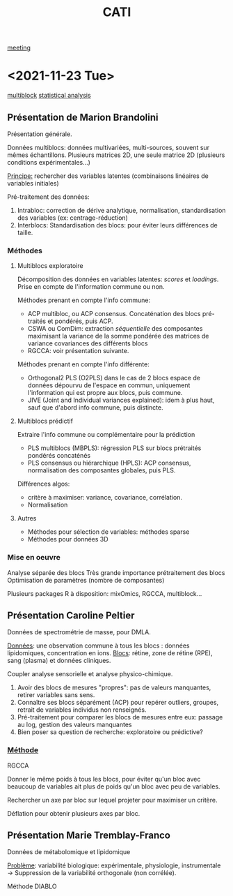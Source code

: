 :PROPERTIES:
:ID:       a0cf98b4-cd90-49fc-ba0a-60896e2770db
:END:
#+title: CATI
[[id:2dff42d8-b57a-4c3a-8619-3bfde728f67e][meeting]]

* <2021-11-23 Tue>
:PROPERTIES:
:ID:       5343a1a6-6c81-40b4-8828-1e863d25572a
:END:

[[id:24ef59cd-44ec-4f2c-90f6-f16d56dab7ac][multiblock]] [[id:99bf9725-eb93-4ec3-9c91-54eb9ad90686][statistical analysis]]

** Présentation de Marion Brandolini
Présentation générale.

Données multiblocs: données multivariées, multi-sources, souvent sur mêmes échantillons.
Plusieurs matrices 2D, une seule matrice 2D (plusieurs conditions expérimentales...)

_Principe:_ rechercher des variables latentes (combinaisons linéaires de variables initiales)

Pré-traitement des données:
1. Intrabloc: correction de dérive analytique, normalisation, standardisation des variables (ex: centrage-réduction)
2. Interblocs: Standardisation des blocs: pour éviter leurs différences de taille.

*** Méthodes

**** Multiblocs exploratoire
Décomposition des données en variables latentes: /scores/ et /loadings/. Prise en compte de l'information commune ou non.

Méthodes prenant en compte l'info commune:
- ACP multibloc, ou ACP consensus. Concaténation des blocs pré-traités et pondérés, puis ACP.
- CSWA ou ComDim: extraction /séquentielle/ des composantes maximisant la variance de la somme pondérée des matrices de variance covariances des différents blocs
- RGCCA: voir présentation suivante.
  
Méthodes prenant en compte l'info différente:
- Orthogonal2 PLS (O2PLS) dans le cas de 2 blocs
  espace de données dépourvu de l'espace en commun, uniquement l'information qui est propre aux blocs, puis commune.
- JIVE (Joint and Individual variances explained): idem à plus haut, sauf que d'abord info commune, puis distincte.

**** Multiblocs prédictif
Extraire l'info commune ou complémentaire pour la prédiction

- PLS multiblocs (MBPLS): régression PLS sur blocs prétraités pondérés concaténés
- PLS consensus ou hiérarchique (HPLS): ACP consensus, normalisation des composantes globales, puis PLS.

Différences algos:
- critère à maximiser: variance, covariance, corrélation.
- Normalisation

**** Autres
- Méthodes pour sélection de variables: méthodes sparse
- Méthodes pour données 3D
  
*** Mise en oeuvre
Analyse séparée des blocs
Très grande importance prétraitement des blocs
Optimisation de paramètres (nombre de composantes)

Plusieurs packages R à disposition: mixOmics, RGCCA, multiblock... 

** Présentation Caroline Peltier

Données de spectrométrie de masse, pour DMLA.

_Données_: une observation commune à tous les blocs : données lipidomiques, concentration en ions.
_Blocs_: rétine, zone de rétine (RPE), sang (plasma) et données cliniques.

Coupler analyse sensorielle et analyse physico-chimique.

1. Avoir des blocs de mesures "propres": pas de valeurs manquantes, retirer variables sans sens.
2. Connaître ses blocs séparément (ACP) pour repérer outliers, groupes, retrait de variables individus non renseignés.
3. Pré-traitement pour comparer les blocs de mesures entre eux: passage au log, gestion des valeurs manquantes
4. Bien poser sa question de recherche: exploratoire ou prédictive?

*** _Méthode_
RGCCA

Donner le même poids à tous les blocs, pour éviter qu'un bloc avec beaucoup de variables ait plus de poids qu'un bloc avec peu de variables.

Rechercher un axe par bloc sur lequel projeter pour maximiser un critère.

Déflation pour obtenir plusieurs axes par bloc.
   
** Présentation Marie Tremblay-Franco
Données de métabolomique et lipidomique

_Problème_: variabilité biologique: expérimentale, physiologie, instrumentale
→ Suppression de la variabilité orthogonale (non corrélée).

Méthode DIABLO


